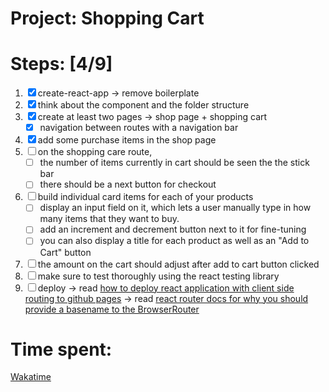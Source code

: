* Project: Shopping Cart

* Steps: [4/9]

1. [X] create-react-app -> remove boilerplate
2. [X] think about the component and the folder structure
3. [X] create at least two pages -> shop page + shopping cart
   - [X] navigation between routes with a navigation bar
4. [X] add some purchase items in the shop page
5. [ ] on the shopping care route,
   - [ ] the number of items currently in cart should be seen the the stick bar
   - [ ] there should be a next button for checkout
6. [ ] build individual card items for each of your products
   - [ ] display an input field on it, which lets a user manually type in how many items that they want to buy.
   - [ ] add an increment and decrement button next to it for fine-tuning
   - [ ] you can also display a title for each product as well as an "Add to Cart" button
7. [ ] the amount on the cart should adjust after add to cart button clicked
8. [ ] make sure to test thoroughly using the react testing library
9. [ ] deploy -> read [[https://create-react-app.dev/docs/deployment/#github-pages][how to deploy react application with client side routing to github pages]] -> read [[https://reactrouter.com/docs/en/v6#router][react router docs for why you should provide a basename to the BrowserRouter]]
* Time spent:
[[https://wakatime.com/badge/user/89e59f6c-302c-4dd1-a1bd-00584bfed206/project/9ff56fad-1347-4702-98b2-27b11668a632.svg][Wakatime]]
